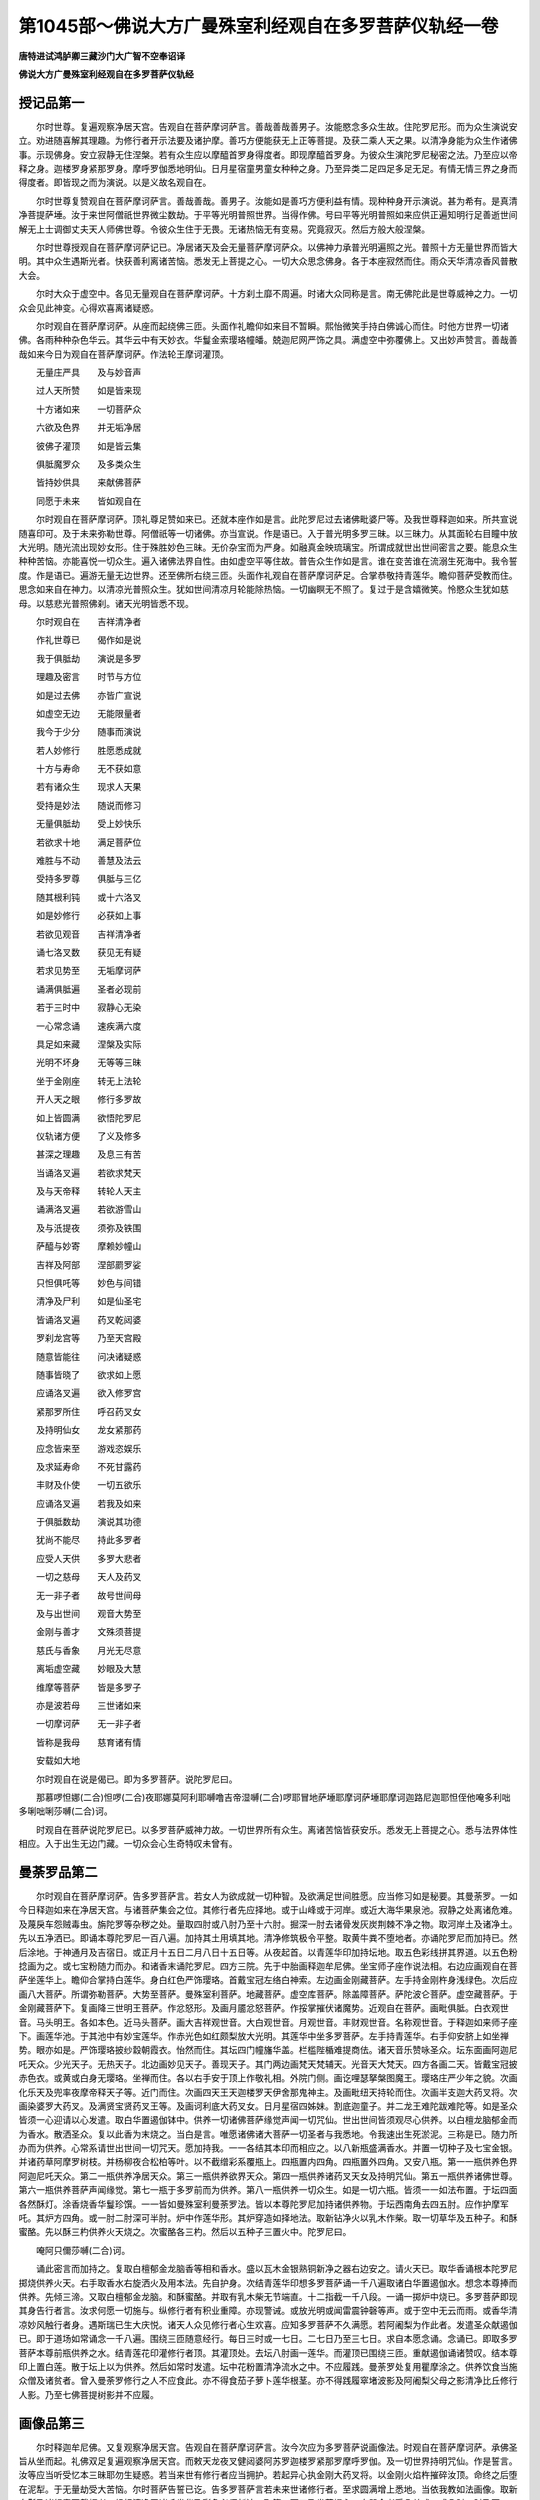 第1045部～佛说大方广曼殊室利经观自在多罗菩萨仪轨经一卷
==========================================================

**唐特进试鸿胪卿三藏沙门大广智不空奉诏译**

**佛说大方广曼殊室利经观自在多罗菩萨仪轨经**

授记品第一
----------

　　尔时世尊。复遍观察净居天宫。告观自在菩萨摩诃萨言。善哉善哉善男子。汝能愍念多众生故。住陀罗尼形。而为众生演说安立。劝进随喜解其理趣。为修行者开示法要及诸护摩。善巧方便能获无上正等菩提。及获二乘人天之果。以清净身能为众生作诸佛事。示现佛身。安立寂静无住涅槃。若有众生应以摩醯首罗身得度者。即现摩醯首罗身。为彼众生演陀罗尼秘密之法。乃至应以帝释之身。迦楼罗身紧那罗身。摩呼罗伽悉地明仙。日月星宿童男童女种种之身。乃至异类二足四足多足无足。有情无情三界之身而得度者。即皆现之而为演说。以是义故名观自在。

　　尔时世尊复赞观自在菩萨摩诃萨言。善哉善哉。善男子。汝能如是善巧方便利益有情。现种种身开示演说。甚为希有。是真清净菩提萨埵。汝于来世阿僧祇世界微尘数劫。于平等光明普照世界。当得作佛。号曰平等光明普照如来应供正遍知明行足善逝世间解无上士调御丈夫天人师佛世尊。令彼众生住于无畏。无诸热恼无有变易。究竟寂灭。然后方般大般涅槃。

　　尔时世尊授观自在菩萨摩诃萨记已。净居诸天及会无量菩萨摩诃萨众。以佛神力承普光明遍照之光。普照十方无量世界而皆大明。其中众生遇斯光者。快获善利离诸苦恼。悉发无上菩提之心。一切大众思念佛身。各于本座寂然而住。雨众天华清凉香风普散大会。

　　尔时大众于虚空中。各见无量观自在菩萨摩诃萨。十方刹土靡不周遍。时诸大众同称是言。南无佛陀此是世尊威神之力。一切众会见此神变。心得欢喜离诸疑惑。

　　尔时观自在菩萨摩诃萨。从座而起绕佛三匝。头面作礼瞻仰如来目不暂瞬。熙怡微笑手持白佛诚心而住。时他方世界一切诸佛。各雨种种杂色华云。其华云中有天妙衣。华鬘金索璎珞幢皤。兢迦尼网严饰之具。满虚空中弥覆佛上。又出妙声赞言。善哉善哉如来今日为观自在菩萨摩诃萨。作法轮王摩诃灌顶。

　　无量庄严具　　及与妙音声

　　过人天所赞　　如是皆来现

　　十方诸如来　　一切菩萨众

　　六欲及色界　　并无垢净居

　　彼佛子灌顶　　如是皆云集

　　俱胝魔罗众　　及多类众生

　　皆持妙供具　　来献佛菩萨

　　同愿于未来　　皆如观自在

　　尔时观自在菩萨摩诃萨。顶礼尊足赞如来已。还就本座作如是言。此陀罗尼过去诸佛毗婆尸等。及我世尊释迦如来。所共宣说随喜印可。及于未来弥勒世尊。阿僧祇等一切诸佛。亦当宣说。作是语已。入于普光明多罗三昧。以三昧力。从其面轮右目瞳中放大光明。随光流出现妙女形。住于殊胜妙色三昧。无价杂宝而为严身。如融真金映琉璃宝。所谓成就世出世间密言之要。能息众生种种苦恼。亦能喜悦一切众生。遍入诸佛法界自性。由如虚空平等住故。普告众生作如是言。谁在变苦谁在流溺生死海中。我令誓度。作是语已。遍游无量无边世界。还至佛所右绕三匝。头面作礼观自在菩萨摩诃萨足。合掌恭敬持青莲华。瞻仰菩萨受教而住。思念如来自在神力。以清凉光普照众生。犹如世间清凉月轮能除热恼。一切幽瞑无不照了。复过于是含嬉微笑。怜愍众生犹如慈母。以慈悲光普照佛刹。诸天光明皆悉不现。

　　尔时观自在　　吉祥清净者

　　作礼世尊已　　偈作如是说

　　我于俱胝劫　　演说是多罗

　　理趣及密言　　时节与方位

　　如是过去佛　　亦皆广宣说

　　如虚空无边　　无能限量者

　　我今于少分　　随事而演说

　　若人妙修行　　胜愿悉成就

　　十方与寿命　　无不获如意

　　若有诸众生　　现求人天果

　　受持是妙法　　随说而修习

　　无量俱胝劫　　受上妙快乐

　　若欲求十地　　满足菩萨位

　　难胜与不动　　善慧及法云

　　受持多罗尊　　俱胝与三亿

　　随其根利钝　　或十六洛叉

　　如是妙修行　　必获如上事

　　若欲见观音　　吉祥清净者

　　诵七洛叉数　　获见无有疑

　　若求见势至　　无垢摩诃萨

　　诵满俱胝遍　　圣者必现前

　　若于三时中　　寂静心无染

　　一心常念诵　　速疾满六度

　　具足如来藏　　涅槃及实际

　　光明不坏身　　无等等三昧

　　坐于金刚座　　转无上法轮

　　开人天之眼　　修行多罗故

　　如上皆圆满　　欲悟陀罗尼

　　仪轨诸方便　　了义及修多

　　甚深之理趣　　及息三有苦

　　当诵洛叉遍　　若欲求梵天

　　及与天帝释　　转轮人天主

　　诵满洛叉遍　　若欲游雪山

　　及与汦提夜　　须弥及铁围

　　萨醯与妙寄　　摩赖妙幢山

　　吉祥及阿部　　涅部罽罗娑

　　只怛俱吒等　　妙色与间错

　　清净及尸利　　如是仙圣宅

　　皆诵洛叉遍　　药叉乾闼婆

　　罗刹龙宫等　　乃至天宫殿

　　随意皆能往　　问决诸疑惑

　　随事皆晓了　　欲求如上愿

　　应诵洛叉遍　　欲入修罗宫

　　紧那罗所住　　呼召药叉女

　　及持明仙女　　龙女紧那药

　　应念皆来至　　游戏恣娱乐

　　及求延寿命　　不死甘露药

　　丰财及仆使　　一切五欲乐

　　应诵洛叉遍　　若我及如来

　　于俱胝数劫　　演说其功德

　　犹尚不能尽　　持此多罗者

　　应受人天供　　多罗大悲者

　　一切之慈母　　天人及药叉

　　无一非子者　　故号世间母

　　及与出世间　　观音大势至

　　金刚与善才　　文殊须菩提

　　慈氏与香象　　月光无尽意

　　离垢虚空藏　　妙眼及大慧

　　维摩等菩萨　　皆是多罗子

　　亦是波若母　　三世诸如来

　　一切摩诃萨　　无一非子者

　　皆称是我母　　慈育诸有情

　　安载如大地

　　尔时观自在说是偈已。即为多罗菩萨。说陀罗尼曰。

　　那慕啰怛娜(二合)怛啰(二合)夜耶娜莫阿利耶嚩噜吉帝湿嚩(二合)啰耶冒地萨埵耶摩诃萨埵耶摩诃迦路尼迦耶怛侄他唵多利咄多唎咄唎莎嚩(二合)诃。

　　时观自在菩萨说陀罗尼已。以多罗菩萨威神力故。一切世界所有众生。离诸苦恼皆获安乐。悉发无上菩提之心。悉与法界体性相应。入于出生无边门藏。一切众会心生奇特叹未曾有。

曼荼罗品第二
------------

　　尔时观自在菩萨摩诃萨。告多罗菩萨言。若女人为欲成就一切种智。及欲满足世间胜愿。应当修习如是秘要。其曼荼罗。一如今日释迦如来在净居天宫。与诸菩萨集会之位。其修行者先应择地。或于山峰或于河岸。或近大海华果泉池。寂静之处离诸危难。及蔑戾车怨贼毒虫。旃陀罗等杂秽之处。量取四肘或八肘乃至十六肘。掘深一肘去诸骨发灰炭荆棘不净之物。取河岸土及诸净土。先以五净洒已。即诵本尊陀罗尼一百八遍。加持其土用填其地。清净修筑极令平整。取黄牛粪不堕地者。亦诵陀罗尼而加持已。然后涂地。于神通月及吉宿日。或正月十五日二月八日十五日等。从夜起首。以青莲华印加持坛地。取五色彩线拼其界道。以五色粉捻画为之。或七宝粉随力而办。和诸香末诵陀罗尼。四方三院。先于中胎画释迦牟尼佛。坐宝师子座作说法相。右边应画观自在菩萨坐莲华上。瞻仰合掌持白莲华。身白红色严饰璎珞。首戴宝冠左络白神索。左边画金刚藏菩萨。左手持金刚杵身浅绿色。次后应画八大菩萨。所谓弥勒菩萨。大势至菩萨。曼殊室利菩萨。地藏菩萨。虚空库菩萨。除盖障菩萨。萨陀波仑菩萨。虚空藏菩萨。于金刚藏菩萨下。复画降三世明王菩萨。作忿怒形。及画月靥忿怒菩萨。作挼掌摧伏诸魔势。近观自在菩萨。画毗俱胝。白衣观世音。马头明王。各如本色。近马头菩萨。画大吉祥观世音。大白观世音。月观世音。丰财观世音。名称观世音。于释迦如来师子座下。画莲华池。于其池中有妙宝莲华。作赤光色如红颇梨放大光明。其莲华中坐多罗菩萨。左手持青莲华。右手仰安脐上如坐禅势。眼亦如是。严饰璎珞披纱縠朝霞衣。怡然而住。其坛四门幢旛华盖。栏槛陛楯难提商佉。诸天音乐赞咏圣众。坛东面画阿迦尼吒天众。少光天子。无热天子。北边画妙见天子。善现天子。其门两边画梵天梵辅天。光音天大梵天。四方各画二天。皆戴宝冠披赤色衣。或黄或白身无璎珞。坐禅而住。各以右手安于顶上作敬礼相。外院门侧。画讫哩瑟拏槃图魔王。璎珞庄严少年之貌。次画化乐天及兜率夜摩帝释天子等。近门而住。次画四天王天迦楼罗天伊舍那鬼神主。及画毗纽天持轮而住。次画半支迦大药叉将。次画染婆罗大药叉。及满贤宝贤药叉王等。及画诃利底大药叉女。日月星宿四姊妹。割底迦童子。并二龙王难陀跋难陀等。如是圣众皆须一心迎请以心发遣。取白华置遏伽钵中。供养一切诸佛菩萨缘觉声闻一切咒仙。世出世间皆须观尽心供养。以白檀龙脑郁金而为香水。散洒圣众。复以此香为末烧之。当白是言。唯愿诸佛诸大菩萨一切圣者与我悉地。令我速出生死淤泥。三称是已。随力所办而为供养。心常系请世出世间一切咒天。愿加持我。一一各结其本印而相应之。以八新瓶盛满香水。并置一切种子及七宝金银。并诸药草阿摩罗树枝。并杨柳夜合松柏等叶。以不截缯彩系覆瓶上。四瓶置内四角。四瓶置外四角。又安八瓶。第一一瓶供养色界阿迦尼吒天众。第二一瓶供养净居天众。第三一瓶供养欲界天众。第四一瓶供养诸药叉天女及持明咒仙。第五一瓶供养诸佛世尊。第六一瓶供养菩萨声闻缘觉。第七一瓶于多罗前而为供养。第八一瓶供养一切众生。如是一切六瓶。皆须一一如法布置。于坛四面各然酥灯。涂香烧香华鬘珍馔。一一皆如曼殊室利曼荼罗法。皆以本尊陀罗尼加持诸供养物。于坛西南角去四五肘。应作护摩军吒。其炉方四角。或一肘二肘深可半肘。炉中作莲华形。其炉穿造如择地法。取新钻净火以乳木作柴。取一切草华及五种子。和酥蜜酪。先以酥三杓供养火天烧之。次蜜酪各三杓。然后以五种子三置火中。陀罗尼曰。

　　唵阿只儞莎嚩(二合)诃。

　　诵此密言而加持之。复取白檀郁金龙脑香等相和香水。盛以瓦木金银熟铜新净之器右边安之。请火天已。取华香诵根本陀罗尼掷烧供养火天。右手取香水右旋洒火及用本法。先自护身。次结青莲华印想多罗菩萨诵一千八遍取诸白华置遏伽水。想念本尊捧而供养。先倾三渧。又取白檀郁金龙脑。和酥蜜酪。并取有乳木柴无节端直。十二指截一千八段。一诵一掷炉中烧已。多罗菩萨即现其身告行者言。汝求何愿一切施与。纵修行者有积业重障。亦现警诫。或放光明或闻雷震钟磬等声。或于空中无云而雨。或香华清凉妙风触行者身。遇斯瑞已生大庆悦。诸天人众见修行者心生欢喜。应知多罗菩萨不久满愿。若阿阇梨为作此者。发遣圣众献遏伽已。即于道场如常诵念一千八遍。围绕三匝随意经行。每日三时或一七日。二七日乃至三七日。求自本愿念诵。念诵已。即取多罗菩萨本尊前瓶供养之水。结青莲花印灌修行者顶。其灌顶处。去坛八肘画一莲华。而灌顶已围绕三匝。重献遏伽诵诸赞叹。结本尊印上置白莲。散于坛上以为供养。然后如常时发遣。坛中花粉置清净流水之中。不应履践。曼荼罗处复用瞿摩涂之。供养饮食当施众僧及诸贫者。曾入曼荼罗修行之人不应食此。亦不得食茄子萝卜莲华根茎。亦不得践履窣堵波影及阿阇梨父母之影清净比丘修行人影。乃至七佛菩提树影并不应履。

画像品第三
----------

　　尔时释迦牟尼佛。又复观察净居天宫。告观自在菩萨摩诃萨言。汝今次应为多罗菩萨说画像法。时观自在菩萨摩诃萨。承佛圣旨从坐而起。礼佛双足复遍观察净居天宫。而敕天龙夜叉健闼婆阿苏罗迦楼罗紧那罗摩呼罗伽。及一切世界持明咒仙。作是誓言。汝等应当听受忆本三昧耶勿生疑惑。若当来世有修行者应当拥护。若起异心执金刚大药叉将。以金刚火焰杵摧碎汝顶。命终之后堕在泥犁。于无量劫受大苦恼。尔时菩萨告誓已讫。告多罗菩萨言若未来世诸修行者。至求圆满增上悉地。当依我教如法画像。取新白氎及诸绢素不截幅者。组炽清净无诸毛发华及彩色必须新洁。取第一画工及发菩提心。身器全者受八关戒。或八肘四肘乃至一肘。先于中台画释迦世尊。坐于众宝师子之座处净居天宫。身色如金作说法相。左画曼殊室利童子。严饰璎珞微作赤色。着青色裙被轻縠衣。络以神索。右手执白拂左手持青莲华茎。瞻仰而住。右画观自在菩萨。身浅红色发戴宝冠化佛。带白神索。于莲华上胡跪而坐。左手执莲华右手于顶上作散花势。种种璎珞庄严其身。作微笑貌已。次复应画多罗菩萨。无价杂宝而为庄严。身绿黄色如盛年形。作愍念微笑观行者貌。向观自在曲躬而住。左手持青莲华右作执吉祥果势。于观自在菩萨下。应画行者捧香炉作顶礼势。于座右边画一金钵。盛熟阿摩罗果。下方画少光天子无热天子善见天子。作听法相。上方右边画阿迦尼吒天子。左边画善现天子。右手散华左手作敬礼相。上画宝盖诸天妓乐。四边空处悉画龙华。若修行者至诚供养顶礼一拜。灭除亿劫生死之罪。

　　尔时观自在菩萨摩诃萨。复告多罗菩萨言。若修行人复欲成就第二画像法者。先于中台画无量寿佛。倚菩提树。左边画离垢菩萨白色种种庄严衣纱縠衣。手持白拂侧顾向佛。右边画四臂观自在菩萨。右第一手作无畏印。以中指大指捻数珠。展手作摩顶势。第二手作执杖形。左第一手持红莲华。第二手执军持。观自在菩萨右边。画多罗菩萨妙宝庄严身绿黄色。合掌捧青莲华。半跏而坐。作恭敬曲躬之相。离垢菩萨下。画三目四手毗俱胝菩萨。身着素衣。左第一手执莲华第二手执军持。右第一手作无畏印第二手执数珠。多罗菩萨下。画一髻罗刹。眼赤黑色担肚垂下。蛇为璎珞狗牙上出。着虎皮裙蟒蛇槃发。右手把钺斧左手持蛇罥索。以血涂身。二手合掌攒眉怒目作恐怖相。爪甲纤利交络象皮。毗俱胝下。画四臂马头菩萨。二手结根本印。右手持钺斧左手执莲华。丁字而立作忿怒相。像下画难陀跋难陀龙王。左手捧莲华茎右手作敬礼相池下画地天。捧宝槃胡跪瞻仰。四方四隅画八方神。上画日月诸天妓乐。五色云中洒甘雨势。观自在菩萨下画行者。着白衣执香炉胡跪瞻仰。

　　若修行人于月八日或十五日或神通月。或顺吉宿。应食乳粥华果等食。或唯食香。依先持诵法三时澡浴不应睡眠。常坐茅草身衣白服。数限欲终三日不食。无限念诵对此像前。于坛四角置香水。瓶中插夜合柳等诸香树叶。亦置七宝及五谷种。以不截彩于瓶上。行者坐左边案上。置曼珠般若。散华经上。八方置八净器亦盛香水。又置八碗乳。然百盏苏灯。种种饮食盛以新器。置坛四角烧沉水香。烧乳木火。取沉香十二指截一百八段。[桿-干+皿]苏合油一诵一烧满一百八遍。

　　观自在菩萨大悲圣者。从东方来。手持一杖身衣白服。妙宝璎珞以为庄严。以黑鹿皮作右膊交络。发戴宝冠。现行者前放大光明。普照地狱畜生饿鬼。苦恼众生过斯光已。身安快乐发菩提心。行者见已散诸华香。五体投地至诚归命。持遏伽水以献菩萨。时观自在大悲圣者告行者言。善哉行者汝等何愿。一切施与。得印可已所求心欲无不成就。或飞腾虚空或安怛陀那。或闻持延寿。或根不具亦得圆满。或求伏藏入修罗窟。亦得随入观自在宫。如是等一切上愿。世出世间无不成就。复诵此密言发遣圣者。陀罗尼曰。

　　娜慕啰怛那(二合)怛啰(二合)夜耶那莫阿唎耶嚩鲁吉帝湿嚩(二合)啰耶菩地萨埵耶摩诃萨埵耶呬唎呬唎苏[口*路]苏[口*路]萨嚩萨埵迦[口*路]尼迦孽蹉孽蹉耶阿唎耶嚩鲁吉帝湿嚩(二合)啰也他三么耶满努萨么(二合)啰萨嚩(二合)诃

　　行者捧诸香华。诵此真言七遍加持。已散菩萨足下则成发遣一髻罗刹陀罗尼曰。

　　娜慕啰怛那(二合)怛啰(二合)夜耶娜莫阿唎耶嚩鲁吉帝　湿嚩(二合)啰耶冒地萨埵耶摩诃萨埵耶娜慕翳迦惹吒耶么诃啰乞洒(二合)斯阿夜啰么么摩诃啰乞洒(二合)斯么么母迦萨嚩迦唎也抳迦[口*路]呬怛侄他阿难帝萨嚩(二合)诃惹夜也娑嚩(二合)诃萨嚩微近娜尾那夜建[口*洛]乞叉(二合)[口*洛]乞叉(二合)娑嚩(二合)诃。

　　此陀罗尼能令用功少成就疾。亦是多罗菩萨使者。故诸修行人应当诵念。
